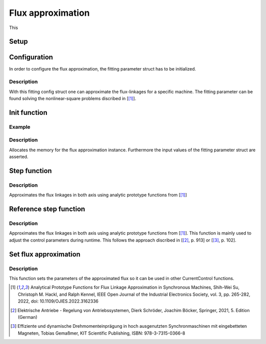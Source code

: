 .. _uz_flux_approximation:

==================
Flux approximation
==================

This 

Setup
-----

.. _uz_flux_approximation_config:

Configuration
-------------

In order to configure the flux approximation, the fitting parameter struct has to be initialized.

.. doxygenstruct:: uz_PMSM_flux_fitting_parameter_config_t

.. code-block:: c
  :linenos:
  :caption: Example to initialize the fitting parameter struct.
  
  #include "uz_approximate_flux.h"
  int main(void) {
    struct uz_PMSM_flux_fitting_parameter_config_t fitting_config = {
      .ad1_parameter = 0.030483840951002f,
      .ad2_parameter = 0.040244227373267f,
			.ad3_parameter = -16.481195185733903f,
		  .ad4_parameter = 1.296438633344970f,
			.ad5_parameter = 6.183163374457993e-04f,
			.ad6_parameter = -12.275586044862504f,
			.aq1_parameter = 0.004816670542863f,
			.aq2_parameter = 0.171595254784258f,
			.aq3_parameter = 9.262938633610718e-04f,
			.aq4_parameter = 0.005001870975338f,
			.aq5_parameter = 0.170521235710151f,
			.aq6_parameter = 9.186084507499523e-04f,
			.F1G1_parameter = -0.001356794026337f,
			.F2G2_parameter = 0.078813850391713f
    };
  }

Description
^^^^^^^^^^^

With this fitting config struct one can approximate the flux-linkages for a specific machine.
The fitting parameter can be found solving the nonlinear-square problems discribed in [[#Shih_Wei_Su_flux_approx]_].

.. _uz_flux_approximation_init:

Init function
-------------

.. doxygentypedef:: uz_approximate_flux_t
.. doxygenfunction:: uz_approximate_flux_init

Example
^^^^^^^

.. code-block:: c
  :linenos:
  :caption: Example function call to init a flux approximation instance.

    int main(void) {
     uz_approximate_flux_t* approximate_flux_instance = uz_approximate_flux_init(fitting_config);;
  }

Description
^^^^^^^^^^^

Allocates the memory for the flux approximation instance. 
Furthermore the input values of the fitting parameter struct are asserted.

.. _uz_flux_approximation_step:

Step function
-------------

.. doxygenfunction:: uz_approximate_flux_step

.. code-block:: c
  :linenos:
  :caption: Example function call to approximate the flux linkages.

    #include "uz_approximate_flux.h"
    #include "../../../src/uz/uz_approximate_flux/approximate_flux_ert_rtw/approximate_flux.h"
    int main(void) {
    uz_PMSM_flux_fitting_parameter_config_t fitting_config = {
      .ad1_parameter = 0.030483840951002f;
	    .ad2_parameter = 0.040244227373267f;
	    .ad3_parameter = -16.481195185733903f;
	    .ad4_parameter = 1.296438633344970f;
	    .ad5_parameter = 6.183163374457993e-04f;
	    .ad6_parameter = -12.275586044862504f;
	    .aq1_parameter = 0.004816670542863f;
	    .aq2_parameter = 0.171595254784258f;
	    .aq3_parameter = 9.262938633610718e-04f;
	    .aq4_parameter = 0.005001870975338f;
	    .aq5_parameter = 0.170521235710151f;
	    .aq6_parameter = 9.186084507499523e-04f;
	    .F1G1_parameter = -0.001356794026337f;
	    .F2G2_parameter = 0.078813850391713f;
    };
    uz_approximate_flux_t* test_instance = uz_approximate_flux_init(fitting_config);
    struct uz_3ph_dq_t i_actual_Ampere = {.d = 1.0f, .q = 2.0f, .zero = 0.0f};
    struct uz_3ph_dq_t flux_approx = uz_approximate_flux_step(test_instance, i_actual_Ampere);
    }

Description
^^^^^^^^^^^

Approximates the flux linkages in both axis using analytic prototype functions from [[#Shih_Wei_Su_flux_approx]_]

.. _uz_approximate_flux_reference_step:

Reference step function
-----------------------

.. doxygenfunction:: uz_approximate_flux_reference_step

.. code-block:: c
  :linenos:
  :caption: Example function call to approximate the reference flux linkages.

    #include "uz_approximate_flux.h"
    #include "../../../src/uz/uz_approximate_flux/approximate_flux_ert_rtw/approximate_flux.h"
    int main(void) {
    uz_PMSM_flux_fitting_parameter_config_t fitting_config = {
      .ad1_parameter = 0.030483840951002f;
	    .ad2_parameter = 0.040244227373267f;
	    .ad3_parameter = -16.481195185733903f;
	    .ad4_parameter = 1.296438633344970f;
	    .ad5_parameter = 6.183163374457993e-04f;
	    .ad6_parameter = -12.275586044862504f;
	    .aq1_parameter = 0.004816670542863f;
	    .aq2_parameter = 0.171595254784258f;
	    .aq3_parameter = 9.262938633610718e-04f;
	    .aq4_parameter = 0.005001870975338f;
	    .aq5_parameter = 0.170521235710151f;
	    .aq6_parameter = 9.186084507499523e-04f;
	    .F1G1_parameter = -0.001356794026337f;
	    .F2G2_parameter = 0.078813850391713f;
    };
    uz_approximate_flux_t* test_instance = uz_approximate_flux_init(fitting_config);
    struct uz_3ph_dq_t i_actual_Ampere = {.d = 1.0f, .q = 2.0f, .zero = 0.0f};
    struct uz_3ph_dq_t i_reference_Ampere = {.d = 2.0f, .q = 4.0f, .zero = 0.0f};
    struct uz_3ph_dq_t flux_reference = uz_approximate_flux_reference_step(test_instance,i_reference_Ampere,i_actual_Ampere);
    }

Description
^^^^^^^^^^^

Approximates the flux linkages in both axis using analytic prototype functions from [[#Shih_Wei_Su_flux_approx]_].
This function is mainly used to adjust the control parameters during runtime. This follows the approach discribed in [[#Schroeder_Regelung]_, p. 913] or [[#Gemassmer_Diss]_, p. 102].

Set flux approximation
----------------------

.. doxygenfunction:: uz_CurrentControl_set_flux_approx

.. code-block:: c
  :linenos:
  :caption: Example function call to set the approximated flux linkages in a CurrentControl instance.

  int main(void) {
  struct uz_CurrentControl_config config = {0};
  struct uz_3ph_dq_t flux_approx = {.d = 0.00040f, .q = 0.0019f, .zero = 0.0f};
  uz_CurrentControl_set_flux_approx(instance,flux_approx);
  }

Description
^^^^^^^^^^^

This function sets the parameters of the approximated flux so it can be used in other CurrentControl functions.

.. [#Shih_Wei_Su_flux_approx] Analytical Prototype Functions for Flux Linkage Approximation in Synchronous Machines, Shih-Wei Su, Christoph M. Hackl, and Ralph Kennel, IEEE Open Journal of the Industrial Electronics Society, vol. 3, pp. 265-282, 2022, doi: 10.1109/OJIES.2022.3162336
.. [#Schroeder_Regelung] Elektrische Antriebe - Regelung von Antriebssystemen, Dierk Schröder, Joachim Böcker, Springer, 2021, 5. Edition (German)
.. [#Gemassmer_Diss] Effiziente und dynamische Drehmomenteinprägung in hoch ausgenutzten Synchronmaschinen mit eingebetteten Magneten, Tobias Gemaßmer, KIT Scientific Publishing, ISBN: 978-3-7315-0366-8